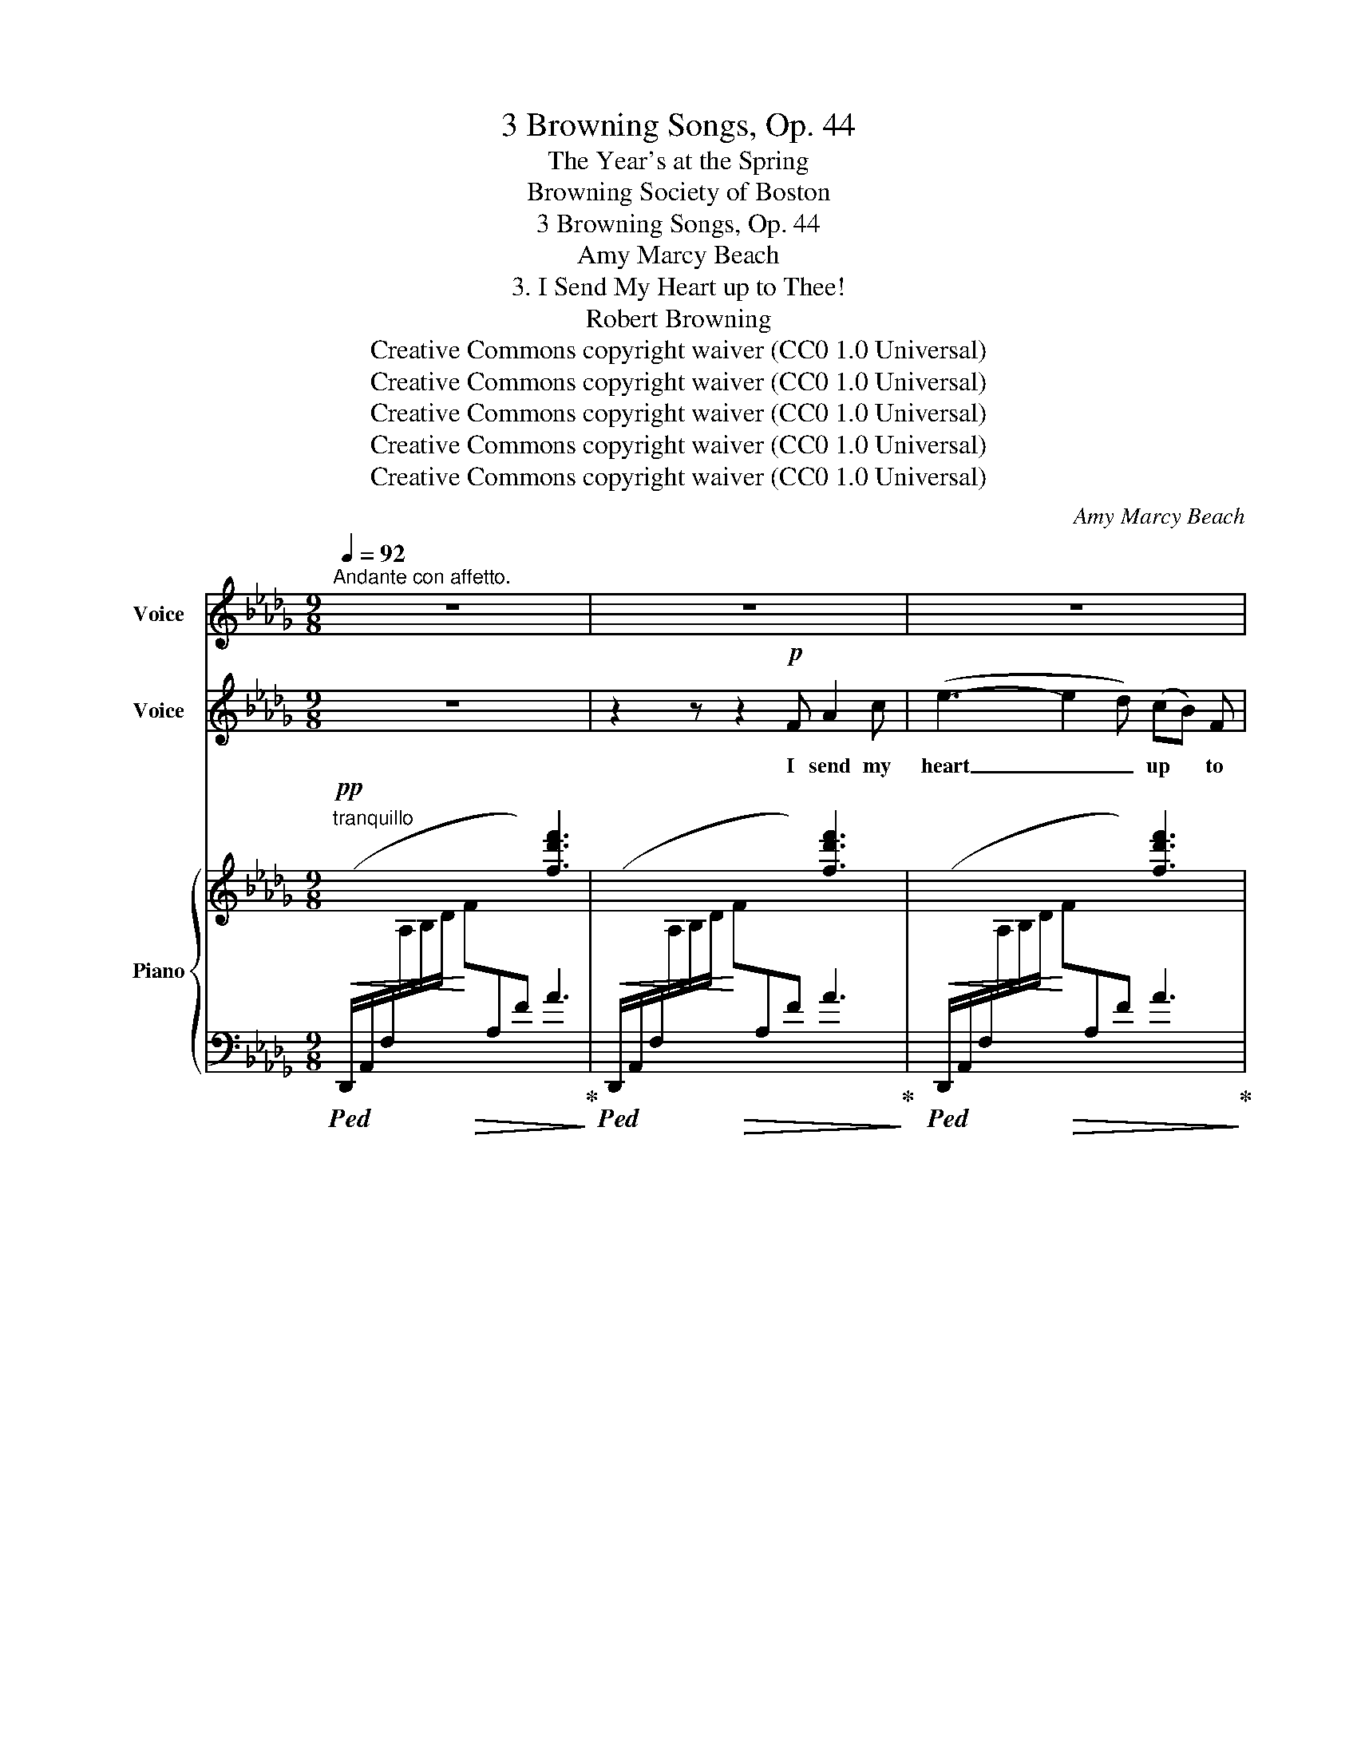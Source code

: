 X:1
T:3 Browning Songs, Op. 44
T:The Year's at the Spring
T:Browning Society of Boston 
T:3 Browning Songs, Op. 44
T:Amy Marcy Beach
T:3. I Send My Heart up to Thee!
T:Robert Browning
T:Creative Commons copyright waiver (CC0 1.0 Universal)
T:Creative Commons copyright waiver (CC0 1.0 Universal)
T:Creative Commons copyright waiver (CC0 1.0 Universal)
T:Creative Commons copyright waiver (CC0 1.0 Universal)
T:Creative Commons copyright waiver (CC0 1.0 Universal)
C:Amy Marcy Beach
Z:Creative Commons copyright waiver (CC0 1.0 Universal)
%%score 1 ( 2 3 ) { ( 4 6 ) | 5 }
L:1/8
Q:1/4=92
M:9/8
K:Db
V:1 treble nm="Voice"
V:2 treble nm="Voice"
V:3 treble 
V:4 treble nm="Piano"
V:6 treble 
V:5 bass 
V:1
"^Andante con affetto." z9 | z9 | z9 | z9 | z9 | z9 | z9 | z9 | z9 ||[K:E] z9 | z9 | z9 | z9 | z9 | %14
w: ||||||||||||||
 z9 ||[K:Db] z9 | z9 | z9 | z9 |[Q:1/4=90] z9 | z9 ||[K:E][Q:1/4=90]"^.5" z9 | z9 |[Q:1/4=91] z9 | %24
w: ||||||||||
 z9[Q:1/4=92] | z9 ||[K:Db][Q:1/4=90] z9[Q:1/4=88][Q:1/4=80] |[Q:1/4=92] z9 | z9 | z9 | z9 | %31
w: |||||||
[Q:1/4=94] z9 |[Q:1/4=96] z9 |[Q:1/4=98] z9 | %34
w: |||
"^OSSIA"{x-} f z"^ossia entered by mike320  (the ossia part is muted in the Mixer)" =A (A3 B) z e | %35
w: ⸏⸏⸏ to thee _ my|
 g6- g3- | g6- g3- | g x | z7 |[Q:1/4=94] z9[Q:1/4=90][Q:1/4=84] |[Q:1/4=92] z9 |[Q:1/4=91] z9 | %42
w: heart _|_ _||||||
[Q:1/4=90] z9 |[Q:1/4=89] z9[Q:1/4=92] | z9 | z9[Q:1/4=88] | z9[Q:1/4=84] | z9[Q:1/4=80] | z9 |] %49
w: |||||||
V:2
 z9 | z2 z z2!p! F A2 c | (e3- e2 d) (cB) F | A3- A2 z!<(! B2 c | f3-!<)! f2 e!>(! (cd) F!>)! | %5
w: |I send my|heart _ _ up * to|thee, _ all my|heart _ In this * my|
!>(! c3!>)! B2 z z!mf! c d | g3 (2:3:2e c (Bc) d |!>(! e6!>)! (EF) G |!p!!>(! d6!>)!!pp! =G3 || %9
w: sing- ing. For the|stars help me, and * the|sea, and * the|sea bears|
[K:E] G3- G z z z2 z | z2 z z2"^cresc." G B2 d | (f3- f2 e) (dc) G | B3- B z z!<(! c2 d!<)! | %13
w: part; _|I send my|heart _ _ up * to|thee, _ all my|
!f! g3- g2 f (de) G | d3 c z z z =c _d ||[K:Db] (e3 a3- a) z e | %16
w: heart _ In this * my|sing- ing, For the|stars _ _ the|
"^dim." f3 (2:3:2c d!>(! (F=G) A!>)! |!pp! d6 =G3 | A6- A z z | (2:3:2z"^dolce" _G (2:3:2A B d2 B | %20
w: stars help me, and * the|sea bears|part; _|The ve- ry night is|
 A3 G2 z z2 z ||[K:E]!pp! c3 (2:3:2E E (2:3:2F G |!<(! A6-!<)! A z z | %23
w: cling- ing|Clo- ser to Ven- ice’|streets _|
 (2:3:2z"^cresc." A (2:3:2B c e2 c | B3 A2 z!<(! B2 c | f6!<)! _g3 || %26
w: to leave one space A-|bove me, whence thy|face May|
[K:Db] (2:3:2f"^molto rit." e (2:3:2c B (d!breath!c) A | a6- a3- | a6- a2 z | %29
w: light my joy- ous heart * to|thee, _|_ _|
 (2:3:2z g"^cresc." f2 e (cd) =A | (c3 B) z z z2 z |"^accelerando e sempre cresc." z2 d d3- d2 d | %32
w: to thee its dwell- * ing|place, _|thy face _ May|
 d3- d2 c (Bc) d | f6- f3- | f z!f! f g3- g z!ff! g |!<(! b6- b3-!<)! |!>(! b6-!>)!!>(! b3- | %37
w: light _ my joy- * ous|heart _|_ to thee, _ my|heart _|_ _|
 b!>)! z | z z2"^appassionato"!f! g (fe) B |!<(! x6-!<)!"^rit."!>(! f2 e!>)! | %40
w: |to thee, * its|dwell- * ing|
"^Tempo I."!mf! d3- d z z z2 z | z9 |"^sempre più tranquillo" z9 | z2 z z2!pp! A B2 c | %44
w: place. _|||I send my|
 (e3- e2 d) (cB) F | A3- A z z"^rall." B2 A | F3- F z B A2"^più   rit." F |!>(! E6 D2!>)! z | %48
w: heart _ _ up * to|thee, _ all my|heart _ In this my|sing- ing,|
 !fermata!z9 |] %49
w: |
V:3
 x9 | x9 | x9 | x9 | x9 | x9 | x9 | x9 | x9 ||[K:E] x9 | x9 | x9 | x9 | x9 | x9 ||[K:Db] x9 | x9 | %17
 x9 | x9 | x9 | x9 ||[K:E] x9 | x9 | x9 | x9 | x9 ||[K:Db] x9 | A6- A3- | A6- A2 x | x9 | x9 | x9 | %32
 x9 | x9 | x9 | x9 | x9 | x2 | x7 | x9 | x9 | x9 | x9 | x9 | x9 | x9 | x8 !stemless!f | %47
 !stemless!e6 !stemless!d2 x | x9 |] %49
V:4
!pp!"^tranquillo" x3 x3 [fd'f']3 | x3 x3 [fd'f']3 | x3 x3 [fd'f']3 | x3 x3 [gc'g']3 | %4
!<(! x3 x3!<)! [f=af']3 |!>(! x3 x3!>)! [_f=g_f']3 |!<(! x3!<)! x3 [e_ge']3 | %7
!>(! x3 x3!>)! [ege']3 |!pp! x3 x3 x3 || %9
[K:E]!mp! !arpeggio![gbe'g'] z z z2"_dolce marc."!mp! ([Gg] [Bb]2 [dd'] | %10
"^Replaced missing ties" ([fgbf']3-) [fgbf']2 [ee'] [dd'][cc'][Gg]) | %11
 [Gc-f-g-]3 [cfg]2 e"_cresc." [dg]cg | (([AB-d-a]3 [GBdg]3)) [^^FB^^f]3 | %13
!mf! [G^Bg]/ x/ x x x2 x [g^bg']3 | [=g_b=g'] x x x2 x x2 x ||[K:Db] [ac'a'] x x x2 x z2 z | %16
"_dim."[I:staff +1] (E,,/B,,/F,/[I:staff -1]A,/D/F/ A/[I:staff +1]E,/B,/D/[I:staff -1]F/d/- [Fdf]3) | %17
!pp![I:staff +1] (E,,/B,,/_F,/[I:staff -1]A,/B,/D/ A)(_FA) (c2 =G) | %18
 [CA] x x c/ x/ x x [ae'a']2 z |!pp! [D_GB]6- [DGB]3- | [DGB] z z z/ (D/E/D/E/D/ E/D/E/D/G/__B/) || %21
[K:E] [Ec]/ x/ x x x2 x [Ac]3 | %22
[I:staff +1] (F,,/D,/A,/[I:staff -1]C/D/A/ c/[I:staff +1]F,/C/D/A/!<(![I:staff -1]c/-) (2:3:2[cac'][dd']!<)! | %23
 [eac'e']/ x/ x"^cresc." x x2 x [eae']3 | x3 x3 z ([ee'][^e^e'] | %25
 [fac'f']/) x/ x x x2 x !tenuto![Aa]!tenuto![_d_d']!tenuto![_g_g'] || %26
[K:Db]"_molto rit." (2:3:2[fac'f']!>(![ee'] (2:3:2[cc'][Bb]!>)!"_colla voce"!pp! ([dd'][cc'])[ff'] | %27
"_dolcissimo" ([eae']3- [eae']2 [dd'] [cfc'][Bb][Ff]) | %28
 ([A-c-fa-]3 [Acea]3)!<(! ([Bab]2 [cc'])!<)! | %29
"_cresc." (2:3:2([f=af'][gg']) ([ff']2 [ee']) ([cc'][dd'])[Ff] | %30
 (([c_fc']3 [Bb]))(cB)!>(! [=Gd][Gc][GB]!>)! | %31
!p!"^accelerando" [=G=A]2 (=G,/^C/ G2)"_cresc." (G/^c/) [CG][C^F][CG] | %32
 [_D_A][D=G][DA] [D=A][DA][DA] [DB][DB][DB] | %33
 [=B,F=B][B,FB][B,FB] [CFc][CFc][CFc] [=D=A=d][DAd][DAd] | %34
!f! [E=Ae][EAe][EAe]!<(! [GAeg][GAeg][GAeg] [GBeg][FBef][GBeg]!<)! | %35
!ff! [Bdgb][DBd][DBd]"_appassionata" [GBdg][Bb][dd']!8va(! [gbd'g'][ff'][gg'] | %36
 !>![bd'b']3 !>![gbg']2!>(! !>![ff'] ([ee'][dd'])!8va)![Gg]!>)! |!ff!!>(! ([cegc']2 | %38
 [Bb]) ([Aa][Gg])[Dd] ([FBf][Ee])[DGB]!>)! | %39
!f! [CGAc]!>(!C/G/A/c/"_rit."[I:staff +1] (A,,/G,/C/[I:staff -1]A/c/a/)!>)! [ac'a']3 | %40
!f!"^Tempo I." z2 ([Aa] [eae']2!>(! [dd'] [cfc'][Bb][Ff])!>)! | %41
"^sempre dim. e più tranquillo" ([Ada]2 [Gg] [FBf][Ee]B) [DBd]3 | %42
 [^F=A^f][=E=G=e][EG]- [EG]!mp! [^CG]2- [CG][CG][CG] | =A,!>(![=C_G][CG] B, G2- G [CG]2!>)! | %44
!pp! x6 [df]3 | x6"^rall." [df]3 | x6"^più rit." [FA]3- | %47
 [FA]!ppp!!<(![I:staff +1](D,,A,, F,[I:staff -1]A,F-!<)! [FA])(A,-[A,F]-) | !fermata![A,F]6 z2 z |] %49
V:5
!<(!!ped! (D,,/A,,/F,/[I:staff -1]A,/B,/D/!<)!!>(! F[I:staff +1]A,F) A3!ped-up!!>)! | %1
!<(!!ped! (D,,/A,,/F,/[I:staff -1]A,/B,/D/!<)!!>(! F[I:staff +1]A,F) A3!ped-up!!>)! | %2
!<(!!ped! (D,,/A,,/F,/[I:staff -1]A,/B,/D/!<)!!>(! F[I:staff +1]A,F) A3!ped-up!!>)! | %3
!<(!!ped! (D,,/A,,/G,/[I:staff -1]A,/B,/D/!<)!!>(! F[I:staff +1][G,C]E) A3!ped-up!!>)! | %4
"_sempre con Pedale"!ped! (D,,/=A,,/G,/[I:staff -1]=A,/C/E/ F[I:staff +1]F,E) =A3!ped-up! | %5
!ped! (D,,/B,,/_F,/[I:staff -1]=G,/B,/D/ _F[I:staff +1]=G,_F) B3!ped-up! | %6
!ped! (D,,/B,,/E,/[I:staff -1]_G,/B,/D/ E[I:staff +1]G,E) B3!ped-up! | %7
!ped! (D,,/__B,,/E,/[I:staff -1]G,/D/E/ G[I:staff +1]G,D) __B3!ped-up! | %8
!ped!!<(! (^C,,/=A,,/=E,/[I:staff -1]=G,/^C/=G/)[I:staff +1] (^C,/=A,/=E/[I:staff -1]G/^c/=g/)[I:staff +1][K:treble] (^C/=A/=e/[I:staff -1]g/^c'/=g'/)!ped-up!!<)! || %9
[K:E][I:staff +1][K:bass]!ped! (E,,/B,,/E,/[I:staff -1]G,/B,/E/ G)[I:staff +1](B,E) G3!ped-up! | %10
!ped! (E,,/B,,/E,/G,/B,/E/ G)(B,G) [B,EG]3!ped-up! | %11
!ped! (E,,/B,,/E,/G,/B,/E/)[I:staff -1] G[I:staff +1](G,E) [G,EG]3!ped-up! | %12
!ped! E,,(B,,/F,/A,/D/) z!ped-up!!ped! ((B,,A, D3))!ped-up! | %13
!ped! (E,,/^B,,/E,/[I:staff -1]G,/^B,/E/ G[I:staff +1]G,F) ^B3!ped-up! | %14
!ped! (E,,/_B,,/E,/[I:staff -1]=G,/_B,/=G/)[I:staff +1] (E,/_B,/_D/[I:staff -1]G/_B/=g/)[I:staff +1][K:treble] (E/_B/_d/[I:staff -1]g/_b/_g'/)!ped-up! || %15
[K:Db][I:staff +1][K:bass]!ped! E,,/E,/[I:staff -1]C/E/A/c/[I:staff +1] E,/C/A/[I:staff -1]c/e/a/ c'3!ped-up! | %16
!ped![I:staff +1] x6 z2 z!ped-up! |!ped! x3 z [E,A,]!ped-up!D- [E,D]2 E, | %18
!ped! (A,,/E,/C/[I:staff -1]E/F/A/ c/)"^m.s."(F/A/c/e/f/) [ce]2[I:staff +1] z!ped-up! | %19
 [A,,E,]6- [A,,E,]3- |!ped! [A,,E,](A,,E, B,3!ped-up! __B,3) || %21
[K:E]!ped! (G,,/E,/A,/[I:staff -1]C/E/F/ E[I:staff +1]E,C) z2 z!ped-up! |!ped! x3 x3 z2!ped-up! z | %23
"_sempre con Pedale"!ped! (E,,/C,/A,/[I:staff -1]E/A/c/ e)[I:staff +1](E,C A3)!ped-up! | %24
!ped! (C,,/C,/[I:staff -1]A,/E/=G/A/)[I:staff +1] (C,/A,/[I:staff -1]E/G/A/e/)[I:staff +1] [A,=G]3!ped-up! | %25
!ped! (C,,/C,/[I:staff -1]A,/C/F/A/)[I:staff +1] ([C,A,]/C/[I:staff -1]F/A/c/f/)!ped-up![I:staff +1] [CF]3 || %26
[K:Db]!ped! (D,,/A,,/E,/G,/!>(!A,/C/) (2:3:2E[EG] [A,EG]2!>)! [A,CGA]!ped-up! | %27
!ped! (D,,/A,,/D,/F,/A,/D/ F)(A,F- [A,DF]2) z!ped-up! | %28
!ped! D,,(A,,/G,/A,/C/) z ([A,,G,]C)!ped-up! z ([EG]A,) | %29
!ped! (4:6:4(D,,/=A,,/E,/F,/ C)([F,=A,]G)!ped-up! ([F,-A,-F]2 [F,A,E]) | %30
!ped! (D,,/B,,/_F,/=G,/B,/D/ _F) z [F,B,D]!ped-up! [F,B,D][F,B,D][F,B,D] | %31
!ped! [=E,=A,^C](=E,,/=A,,/E,) z/ (E,/A,/=E/)!ped-up! z [E,A,][E,A,][E,A,] | %32
 [F,_A,][F,=G,][F,A,] [F,=A,][F,A,][F,A,] [F,B,][F,B,][F,B,] | %33
 [^G,,F,^G,][G,,F,G,][G,,F,G,] [=A,,F,=A,][A,,F,A,][A,,F,A,] [=B,,F,=B,][B,,F,B,][B,,F,B,] | %34
 [C,F,C][C,F,C][C,F,C] [_C,_G,_C][C,G,C][C,G,C] [B,,B,][G,,G,][E,,E,] | %35
!ped! [A,,,A,,][E,B,][E,B,] [E,B,D]3[K:treble] [DEGB]3 | !>![EGBd]3!ped-up! (!>![GB]2 F) (ED)G, | %37
 ([CEG]2 | B,)[K:bass] (A,G,)D, ([F,G,B,]E,)[E,B,] | %39
!ped! A,,,/A,,/ z z x3[K:treble] !arpeggio![A,Gc]3!ped-up! | %40
[K:bass]!mf!!<(!!ped! (D,,/A,,/D,/F,/A,/D/!<)! F)(A,F) [A,DF]3!ped-up! | %41
!ped! (D,,/B,,/D,/G,/B,/D/) [G,B,]3!ped-up! (A,G,D,) | %42
!<(!!ped! (^C,,/=A,,/^C,/=E,/=A,)!<)!!mf! (=B,!ped-up!A,E,) (B,2 A,) | %43
!mp!!ped! (_D,,/_A,,/_E,/A,,/E,-) E,3-!ped-up! E,(D,,A,,) | %44
!<(!!ped! (D,,/A,,/D,/[I:staff -1]F,/A,/D/!<)!!>(! F[I:staff +1]A,F) z2 z!>)! | %45
!<(! (D,,/A,,/F,/[I:staff -1]A,/B,/D/!<)!!>(! F[I:staff +1]A,F) z2 z!>)! | %46
!<(! (D,,/A,,/F,/[I:staff -1]A,/B,/D/!<)!!>(! F[I:staff +1]A,D) z2 z!>)! | z x2 x3 z2 z | %48
 !fermata![D,,A,,]6 z2!ped-up! z |] %49
V:6
 x9 | x9 | x9 | x9 | x9 | x9 | x9 | x9 | x9 ||[K:E] x9 | x9 | x9 | x9 | x9 | x9 ||[K:Db] x9 | x9 | %17
 x6 [_F=G]ED | x9 | x9 | x9 ||[K:E] x9 | x9 | x9 | x9 | x9 ||[K:Db] x9 | x9 | x9 | x9 | x9 | x9 | %32
 x9 | x9 | x9 | x6!8va(! x3 | x8!8va)! x | x2 | x7 | x9 | x9 | x9 | x9 | =A,3 (B,2 C) (B,2 _A,) | %44
 x9 | x9 | x9 | x9 | x9 |] %49

